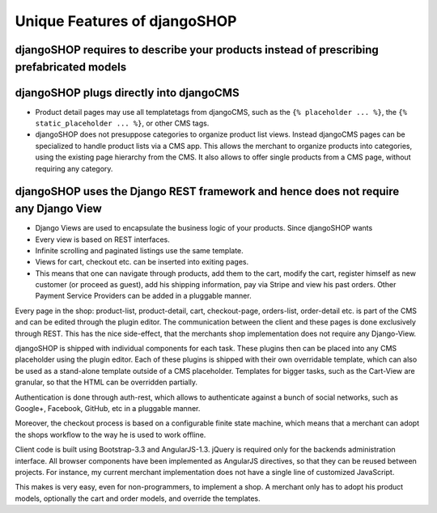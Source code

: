 =============================
Unique Features of djangoSHOP
=============================


djangoSHOP requires to describe your products instead of prescribing prefabricated models
=========================================================================================


djangoSHOP plugs directly into djangoCMS
========================================
* Product detail pages may use all templatetags from djangoCMS, such as the ``{% placeholder ... %}``,
  the ``{% static_placeholder ... %}``, or other CMS tags.
* djangoSHOP does not presuppose categories to organize product list views. Instead djangoCMS
  pages can be specialized to handle product lists via a CMS app. This allows the merchant to
  organize products into categories, using the existing page hierarchy from the CMS. It also allows
  to offer single products from a CMS page, without requiring any category.

djangoSHOP uses the Django REST framework and hence does not require any Django View
====================================================================================
* Django Views are used to encapsulate the business logic of your products. Since djangoSHOP wants
  


* Every view is based on REST interfaces.

* Infinite scrolling and paginated listings use the same template.

* Views for cart, checkout etc. can be inserted into exiting pages.

* This means that one can navigate through products, add them to the cart, modify the cart, register himself as new customer (or proceed as guest), add his shipping information, pay via Stripe and view his past orders. Other Payment Service Providers can be added in a pluggable manner.

Every page in the shop: product-list, product-detail, cart, checkout-page, orders-list, order-detail etc. is part of the CMS and can be edited through the plugin editor. The communication between the client and these pages is done exclusively through REST. This has the nice side-effect, that the merchants shop implementation does not require any Django-View.

djangoSHOP is shipped with individual components for each task. These plugins then can be placed into any CMS placeholder using the plugin editor. Each of these plugins is shipped with their own overridable template, which can also be used as a stand-alone template outside of a CMS placeholder. Templates for bigger tasks, such as the Cart-View are granular, so that the HTML can be overridden partially.

Authentication is done through auth-rest, which allows to authenticate against a bunch of social networks, such as Google+, Facebook, GitHub, etc in a pluggable manner.

Moreover, the checkout process is based on a configurable finite state machine, which means that a merchant can adopt the shops workflow to the way he is used to work offline.

Client code is built using Bootstrap-3.3 and AngularJS-1.3. jQuery is required only for the backends administration interface. All browser components have been implemented as AngularJS directives, so that they can be reused between projects. For instance, my current merchant implementation does not have a single line of customized JavaScript.

This makes is very easy, even for non-programmers, to implement a shop. A merchant only has to adopt his product models, optionally the cart and order models, and override the templates.

